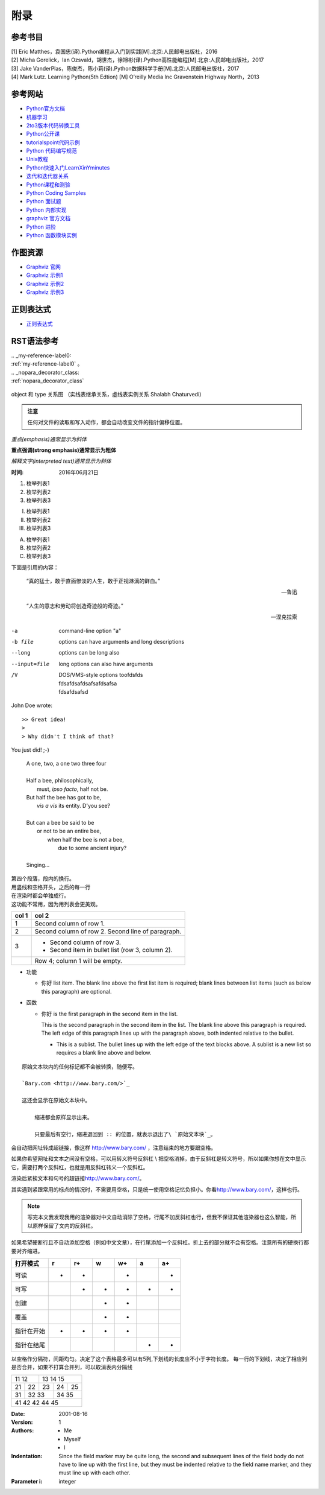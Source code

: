 附录
================

参考书目
-----------

| [1] Eric Matthes，袁国忠(译).Python编程从入门到实践[M].北京:人民邮电出版社，2016
| [2] Micha Gorelick，Ian Ozsvald，胡世杰，徐旭彬(译).Python高性能编程[M].北京:人民邮电出版社，2017
| [3] Jake VanderPlas，陈俊杰，陈小莉(译).Python数据科学手册[M].北京:人民邮电出版社，2017
| [4] Mark Lutz. Learning Python(5th Edtion) [M] O’reilly Media Inc Gravenstein Highway North，2013

参考网站
-----------
- `Python官方文档 <https://docs.python.org>`_ 
- `机器学习 <https://thepythonguru.com/top-5-machine-learning-libraries-in-python/#more-1948>`_
- `2to3版本代码转换工具 <https://bitbucket.org/python_mirrors/2to3>`_
- `Python公开课 <https://python123.io>`_
- `tutorialspoint代码示例 <http://www.tutorialspoint.com/python>`_
- `Python 代码编写规范 <https://pep8.org/>`_
- `Unix教程 <https://www.unixtutorial.org/>`_
- `Python快速入门LearnXinYminutes <https://learnxinyminutes.com/docs/python/>`_
- `迭代和迭代器关系  <https://nvie.com/posts/iterators-vs-generators/>`_
- `Python课程和测验 <https://www.programiz.com/>`_
- `Python Coding Samples <https://www.bogotobogo.com/python/pytut.php>`_
- `Python 面试题 <https://www.bogotobogo.com/python/python_interview_questions.php>`_
- `Python 内部实现 <https://eli.thegreenplace.net/tag/python-internals>`_
- `graphviz 官方文档 <https://graphviz.org/documentation/>`_
- `Python 进阶 <https://docs.pythontab.com/interpy/>`_
- `Python 函数模块实例 <https://www.journaldev.com/python>`_

作图资源
-----------
- `Graphviz 官网 <http://www.graphviz.org>`_
- `Graphviz 示例1 <https://graphs.grevian.org/example>`_
- `Graphviz 示例2 <https://renenyffenegger.ch/notes/tools/Graphviz/examples/index>`_
- `Graphviz 示例3 <http://www.tonyballantyne.com/graphs.html>`_

正则表达式
--------------
- `正则表达式 <http://deerchao.net/>`_

RST语法参考
------------

| .. _my-reference-label0:
| :ref:`my-reference-label0` 。
| .. _nopara_decorator_class:
| :ref:`nopara_decorator_class` 

.. figure:: imgs/obj.png
  :scale: 100%
  :align: center
  :alt: DAG

  object 和 type 关系图 （实线表继承关系，虚线表实例关系 Shalabh Chaturvedi）
 
.. admonition:: 注意

  任何对文件的读取和写入动作，都会自动改变文件的指针偏移位置。
  
*重点(emphasis)通常显示为斜体*

**重点强调(strong emphasis)通常显示为粗体**

`解释文字(interpreted text)通常显示为斜体`

:时间: 2016年06月21日

1. 枚举列表1
#. 枚举列表2
#. 枚举列表3

(I) 枚举列表1
(#) 枚举列表2
(#) 枚举列表3

A) 枚举列表1
#) 枚举列表2
#) 枚举列表3

下面是引用的内容：

    “真的猛士，敢于直面惨淡的人生，敢于正视淋漓的鲜血。”

    --- 鲁迅

..

      “人生的意志和劳动将创造奇迹般的奇迹。”

      — 涅克拉索

.. code-block:: python
  :linenos:
  :lineno-start: 0
  
  def AAAA(a,b,c):
      for num in nums:
          print(Num)

-a            command-line option "a"
-b file       options can have arguments
              and long descriptions
--long        options can be long also
--input=file  long options can also have
              arguments
/V            | DOS/VMS-style options toofdsfds
              | fdsafdsafdsafsafdsafsa
              | fdsafdsafsd

John Doe wrote::

>> Great idea!
>
> Why didn't I think of that?

You just did!  ;-)

    | A one, two, a one two three four
    |
    | Half a bee, philosophically,
    |     must, *ipso facto*, half not be.
    | But half the bee has got to be,
    |     *vis a vis* its entity.  D'you see?
    |
    | But can a bee be said to be
    |     or not to be an entire bee,
    |         when half the bee is not a bee,
    |             due to some ancient injury?
    |
    | Singing...
    
| 第四个段落，段内的换行。
| 用竖线和空格开头，之后的每一行
| 在渲染时都会单独成行。
| 这功能不常用，因为用列表会更美观。

=====  =====
col 1  col 2
=====  =====
1      Second column of row 1.
2      Second column of row 2.
       Second line of paragraph.
3      - Second column of row 3.

       - Second item in bullet
         list (row 3, column 2).
\      Row 4; column 1 will be empty.
=====  =====

- 功能      

  - 你好 list item.  The blank line above the
    first list item is required; blank lines between list items
    (such as below this paragraph) are optional.

- 函数

  - 你好 is the first paragraph in the second item in the list.
  
    This is the second paragraph in the second item in the list.
    The blank line above this paragraph is required.  The left edge
    of this paragraph lines up with the paragraph above, both
    indented relative to the bullet.
  
    - This is a sublist.  The bullet lines up with the left edge of
      the text blocks above.  A sublist is a new list so requires a
      blank line above and below.

::

    原始文本块内的任何标记都不会被转换，随便写。

    `Bary.com <http://www.bary.com/>`_

    这还会显示在原始文本块中。

        缩进都会原样显示出来。

        只要最后有空行，缩进退回到 :: 的位置，就表示退出了\ `原始文本块`_。

会自动把网址转成超链接，像这样 http://www.bary.com/ ，注意结束的地方要跟空格。

如果你希望网址和文本之间没有空格，可以用转义符号反斜杠 \\ 把空格消掉，由于反斜\
杠是转义符号，所以如果你想在文中显示它，需要打两个反斜杠，也就是用反斜杠转义一\
个反斜杠。

渲染后紧挨文本和句号的超链接\ http://www.bary.com/\ 。

其实遇到紧跟常用的标点的情况时，不需要用空格，只是统一使用空格记忆负担小。\
你看\ http://www.bary.com/，这样也行。

.. note::

  写完本文我发现我用的渲染器对中文自动消除了空格，行尾不加反斜杠也行，但我不\
  保证其他渲染器也这么智能，所以原样保留了文内的反斜杠。

如果希望硬断行且不自动添加空格（例如中文文章），在行尾添加一个反斜杠。\
折上去的部分就不会有空格。注意所有的硬换行都要对齐缩进。

+-------------+----+-----+----+-----+----+-----+
+打开模式     +r   +r+   +w   +w+   +a   +a+   +
+=============+====+=====+====+=====+====+=====+
+可读         ++   ++    +    ++    +    ++    +
+-------------+----+-----+----+-----+----+-----+
+可写         +    ++    ++   ++    ++   ++    +
+-------------+----+-----+----+-----+----+-----+
+创建         +    +     ++   ++    +    +     +
+-------------+----+-----+----+-----+----+-----+
+覆盖         +    +     ++   ++    +    +     +
+-------------+----+-----+----+-----+----+-----+
+指针在开始   ++   ++    ++   ++    +    +     +
+-------------+----+-----+----+-----+----+-----+
+指针在结尾   +    +     +    +     ++   ++    +
+-------------+----+-----+----+-----+----+-----+ 

以空格作分隔符，间距均匀。决定了这个表格最多可以有5列,下划线的长度应不小于字符长度。
每一行的下划线，决定了相应列是否合并，如果不打算合并列，可以取消表内分隔线

===== ===== ===== ===== =====   
11    12    13    14    15
----------- -----------------   
21    22    23    24    25
----- ----- ----- ----- -----   
31    32    33    34    35
----- ----------- -----------   
41    42    42    44    45
============================= 

:Date: 2001-08-16
:Version: 1
:Authors: - Me
          - Myself
          - I
:Indentation: Since the field marker may be quite long, the second
   and subsequent lines of the field body do not have to line up
   with the first line, but they must be indented relative to the
   field name marker, and they must line up with each other.
:Parameter i: integer
